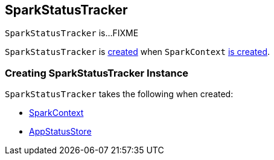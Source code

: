 == [[SparkStatusTracker]] SparkStatusTracker

`SparkStatusTracker` is...FIXME

`SparkStatusTracker` is <<creating-instance, created>> when `SparkContext` link:spark-sparkcontext-creating-instance-internals.adoc#_statusTracker[is created].

=== [[creating-instance]] Creating SparkStatusTracker Instance

`SparkStatusTracker` takes the following when created:

* [[sc]] link:spark-SparkContext.adoc[SparkContext]
* [[store]] link:spark-core-AppStatusStore.adoc[AppStatusStore]
